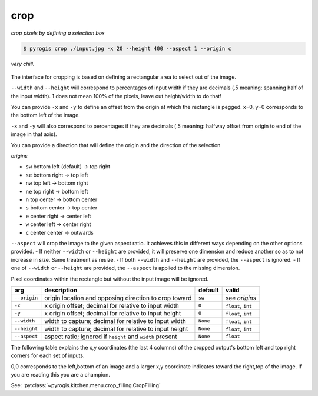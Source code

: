 .. _crop:

.. py:currentmodule:: pyrogis.ingredients

crop
~~~~
*crop pixels by defining a selection box*

.. code-block:: console

   $ pyrogis crop ./input.jpg -x 20 --height 400 --aspect 1 --origin c

.. figure:: https://media.githubusercontent.com/media/pierogis/pierogis/develop/demo/out/gnome_crop.png
   :alt: cropped gnome
   :align: center

   *very chill.*

The interface for cropping is based on defining a rectangular area to select out of the image.

``--width`` and ``--height`` will correspond to percentages of input width if they are decimals
(.5 meaning: spanning half of the input width).
1 does not mean 100% of the pixels, leave out height/width to do that!

You can provide ``-x`` and ``-y`` to define an offset from the origin at which the rectangle is pegged.
x=0, y=0 corresponds to the bottom left of the image.

``-x`` and ``-y`` will also correspond to percentages if they are decimals
(.5 meaning: halfway offset from origin to end of the image in that axis).

.. _origins:

You can provide a direction that will define the origin
and the direction of the selection

*origins*

- ``sw`` bottom left (default) -> top right
- ``se`` bottom right -> top left
- ``nw`` top left -> bottom right
- ``ne`` top right -> bottom left
- ``n`` top center -> bottom center
- ``s`` bottom center -> top center
- ``e`` center right -> center left
- ``w`` center left -> center right
- ``c`` center center -> outwards

``--aspect`` will crop the image to the given aspect ratio.
It achieves this in different ways depending on the other options provided.
- If neither ``--width`` or ``--height`` are provided,
it will preserve one dimension and reduce another so as to not increase in size. Same treatment as resize.
- If both ``--width`` and ``--height`` are provided, the ``--aspect`` is ignored.
- If one of ``--width`` or ``--height`` are provided, the ``--aspect`` is applied to the missing dimension.

Pixel coordinates within the rectangle but without the input image will be ignored.


============ ========================================================= ========= ====================
arg          description                                               default   valid
============ ========================================================= ========= ====================
``--origin`` origin location and opposing direction to crop toward     ``sw``    see *origins*
``-x``       x origin offset; decimal for relative to input width      ``0``     ``float``, ``int``
``-y``       x origin offset; decimal for relative to input height     ``0``     ``float``, ``int``
``--width``  width to capture; decimal for relative to input width     ``None``  ``float``, ``int``
``--height`` width to capture; decimal for relative to input height    ``None``  ``float``, ``int``
``--aspect`` aspect ratio; ignored if ``height`` and ``width`` present ``None``  ``float``
============ ========================================================= ========= ====================

The following table explains the x,y coordinates (the last 4 columns)
of the cropped output's bottom left and top right corners for each set of inputs.

0,0 corresponds to the left,bottom of an image
and a larger x,y coordinate indicates toward the right,top of the image.
If you are reading this you are a champion.

.. csv-table:: Crop Examples
   :file: crop_table.csv
   :header-rows: 1

See: :py:class:`~pyrogis.kitchen.menu.crop_filling.CropFilling`

